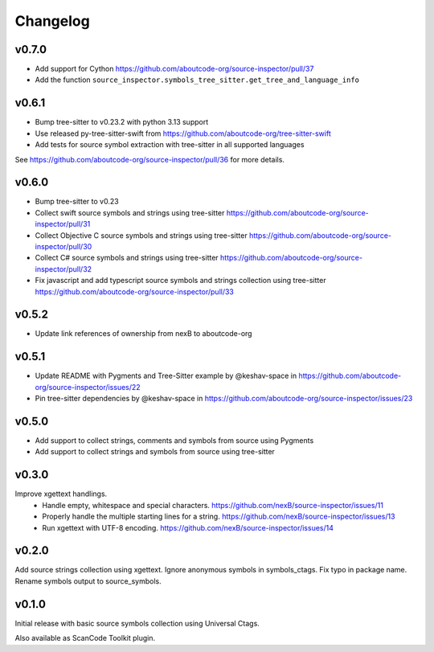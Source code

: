 Changelog
=========

v0.7.0
------

- Add support for Cython https://github.com/aboutcode-org/source-inspector/pull/37
- Add the function ``source_inspector.symbols_tree_sitter.get_tree_and_language_info``

v0.6.1
------

- Bump tree-sitter to v0.23.2 with python 3.13 support
- Use released py-tree-sitter-swift from https://github.com/aboutcode-org/tree-sitter-swift
- Add tests for source symbol extraction with tree-sitter in all supported languages

See https://github.com/aboutcode-org/source-inspector/pull/36 for more details.

v0.6.0
------

- Bump tree-sitter to v0.23
- Collect swift source symbols and strings using tree-sitter https://github.com/aboutcode-org/source-inspector/pull/31
- Collect Objective C source symbols and strings using tree-sitter https://github.com/aboutcode-org/source-inspector/pull/30
- Collect C# source symbols and strings using tree-sitter https://github.com/aboutcode-org/source-inspector/pull/32
- Fix javascript and add typescript source symbols and strings collection using tree-sitter https://github.com/aboutcode-org/source-inspector/pull/33

v0.5.2
------

- Update link references of ownership from nexB to aboutcode-org


v0.5.1
------

- Update README with Pygments and Tree-Sitter example by @keshav-space in https://github.com/aboutcode-org/source-inspector/issues/22
- Pin tree-sitter dependencies by @keshav-space in https://github.com/aboutcode-org/source-inspector/issues/23

v0.5.0
------

- Add support to collect strings, comments and symbols from source using Pygments
- Add support to collect strings and symbols from source using tree-sitter


v0.3.0
------

Improve xgettext handlings.
 - Handle empty, whitespace and special characters. https://github.com/nexB/source-inspector/issues/11
 - Properly handle the multiple starting lines for a string. https://github.com/nexB/source-inspector/issues/13
 - Run xgettext with UTF-8 encoding. https://github.com/nexB/source-inspector/issues/14

v0.2.0
------

Add source strings collection using xgettext.
Ignore anonymous symbols in symbols_ctags.
Fix typo in package name.
Rename symbols output to source_symbols.


v0.1.0
------

Initial release with basic source symbols collection using Universal Ctags.

Also available as ScanCode Toolkit plugin.
